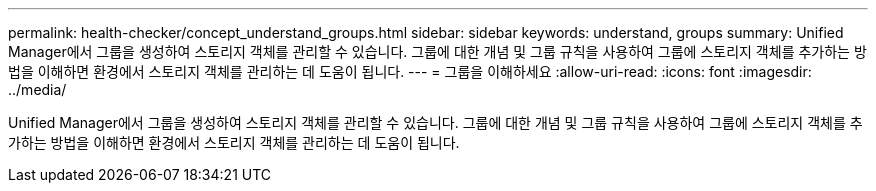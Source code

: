 ---
permalink: health-checker/concept_understand_groups.html 
sidebar: sidebar 
keywords: understand, groups 
summary: Unified Manager에서 그룹을 생성하여 스토리지 객체를 관리할 수 있습니다. 그룹에 대한 개념 및 그룹 규칙을 사용하여 그룹에 스토리지 객체를 추가하는 방법을 이해하면 환경에서 스토리지 객체를 관리하는 데 도움이 됩니다. 
---
= 그룹을 이해하세요
:allow-uri-read: 
:icons: font
:imagesdir: ../media/


[role="lead"]
Unified Manager에서 그룹을 생성하여 스토리지 객체를 관리할 수 있습니다. 그룹에 대한 개념 및 그룹 규칙을 사용하여 그룹에 스토리지 객체를 추가하는 방법을 이해하면 환경에서 스토리지 객체를 관리하는 데 도움이 됩니다.
